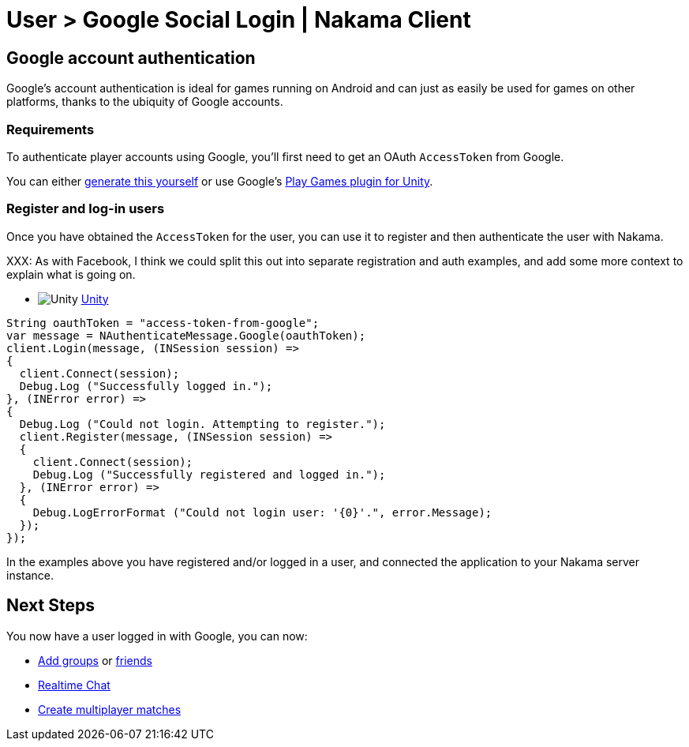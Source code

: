 = User > Google Social Login | Nakama Client

== Google account authentication

Google's account authentication is ideal for games running on Android and can just as easily be used for games on other platforms, thanks to the ubiquity of Google accounts.

=== Requirements

To authenticate player accounts using Google, you'll first need to get an OAuth `AccessToken` from Google. 

You can either link:https://developers.google.com/identity/protocols/OAuth2[generate this yourself^] or use Google's link:https://github.com/playgameservices/play-games-plugin-for-unity[Play Games plugin for Unity^].

=== Register and log-in users

Once you have obtained the `AccessToken` for the user, you can use it to register and then authenticate the user with Nakama.

XXX: As with Facebook, I think we could split this out into separate registration and auth examples, and add some more context to explain what is going on.

[docs__code-switch]
* image:/images/svg/unity.svg[Unity] link:#[Unity, role="code-unity"]

[source,csharp, role="docs__code-display code-unity"]
----
String oauthToken = "access-token-from-google";
var message = NAuthenticateMessage.Google(oauthToken);
client.Login(message, (INSession session) =>
{
  client.Connect(session);
  Debug.Log ("Successfully logged in.");
}, (INError error) =>
{
  Debug.Log ("Could not login. Attempting to register.");
  client.Register(message, (INSession session) =>
  {
    client.Connect(session);
    Debug.Log ("Successfully registered and logged in.");
  }, (INError error) =>
  {
    Debug.LogErrorFormat ("Could not login user: '{0}'.", error.Message);
  });
});
----

In the examples above you have registered and/or logged in a user, and connected the application to your Nakama server instance.

== Next Steps

You now have a user logged in with Google, you can now:

* link:../clients/groups.adoc[Add groups] or link:../client/friends.adoc[friends]
* link:../clients/realtime-chat.adoc[Realtime Chat]
* link:../clients/realtime-multiplayer.adoc[Create multiplayer matches]
